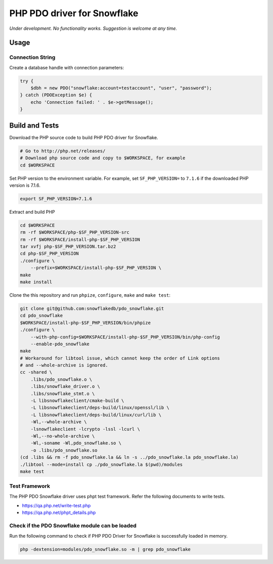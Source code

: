 ********************************************************************************
PHP PDO driver for Snowflake
********************************************************************************

.. image:: https://travis-ci.org/snowflakedb/pdo_snowflake.svg?branch=master
    :target: https://travis-ci.org/snowflakedb/pdo_snowflake

.. image:: https://codecov.io/gh/snowflakedb/pdo_snowflake/branch/master/graph/badge.svg
    :target: https://codecov.io/gh/snowflakedb/pdo_snowflake

.. image:: http://img.shields.io/:license-Apache%202-brightgreen.svg
    :target: http://www.apache.org/licenses/LICENSE-2.0.txt

*Under development. No functionality works. Suggestion is welcome at any time.*

Usage
================================================================================

Connection String
----------------------------------------------------------------------

Create a database handle with connection parameters:

.. code-block:: php

    try {
        $dbh = new PDO("snowflake:account=testaccount", "user", "password");
    } catch (PDOException $e) {
        echo 'Connection failed: ' . $e->getMessage();
    }

Build and Tests
================================================================================

Download the PHP source code to build PHP PDO driver for Snowflake.

.. code-block:: bash

    # Go to http://php.net/releases/
    # Download php source code and copy to $WORKSPACE, for example
    cd $WORKSPACE

Set PHP version to the environment variable. For example, set ``SF_PHP_VERSION=`` to ``7.1.6``
if the downloaded PHP version is 7.1.6.

.. code-block:: bash

    export SF_PHP_VERSION=7.1.6

Extract and build PHP

.. code-block:: bash

    cd $WORKSPACE
    rm -rf $WORKSPACE/php-$SF_PHP_VERSION-src
    rm -rf $WORKSPACE/install-php-$SF_PHP_VERSION
    tar xvfj php-$SF_PHP_VERSION.tar.bz2
    cd php-$SF_PHP_VERSION
    ./configure \
        --prefix=$WORKSPACE/install-php-$SF_PHP_VERSION \
    make
    make install

Clone the this repository and run ``phpize``, ``configure``, ``make`` and ``make test``:

.. code-block:: bash

    git clone git@github.com:snowflakedb/pdo_snowflake.git
    cd pdo_snowflake
    $WORKSPACE/install-php-$SF_PHP_VERSION/bin/phpize
    ./configure \
        --with-php-config=$WORKSPACE/install-php-$SF_PHP_VERSION/bin/php-config
        --enable-pdo_snowflake
    make
    # Workaround for libtool issue, which cannot keep the order of Link options
    # and --whole-archive is ignored.
    cc -shared \
        .libs/pdo_snowflake.o \
        .libs/snowflake_driver.o \
        .libs/snowflake_stmt.o \
        -L libsnowflakeclient/cmake-build \
        -L libsnowflakeclient/deps-build/linux/openssl/lib \
        -L libsnowflakeclient/deps-build/linux/curl/lib \
        -Wl,--whole-archive \
        -lsnowflakeclient -lcrypto -lssl -lcurl \
        -Wl,--no-whole-archive \
        -Wl,-soname -Wl,pdo_snowflake.so \
        -o .libs/pdo_snowflake.so
    (cd .libs && rm -f pdo_snowflake.la && ln -s ../pdo_snowflake.la pdo_snowflake.la)
    ./libtool --mode=install cp ./pdo_snowflake.la $(pwd)/modules
    make test

Test Framework
--------------------

The PHP PDO Snowflake driver uses phpt test framework. Refer the following documents to write tests.

- https://qa.php.net/write-test.php
- https://qa.php.net/phpt_details.php

Check if the PDO Snowflake module can be loaded
--------------------

Run the following command to check if PHP PDO Driver for Snowflake is successfully loaded in memory.

.. code-block:: bash

    php -dextension=modules/pdo_snowflake.so -m | grep pdo_snowflake
